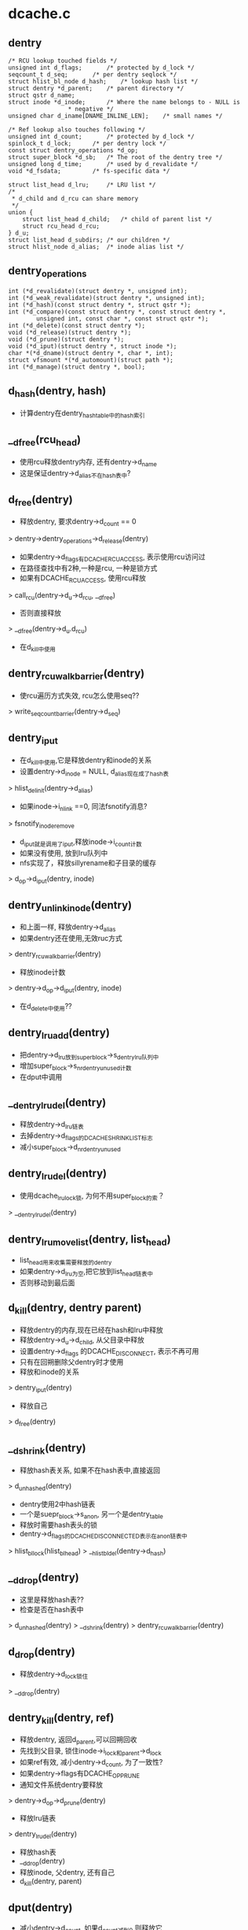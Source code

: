 * dcache.c

** dentry
   #+BEGIN_SRC 
	/* RCU lookup touched fields */
	unsigned int d_flags;		/* protected by d_lock */
	seqcount_t d_seq;		/* per dentry seqlock */
	struct hlist_bl_node d_hash;	/* lookup hash list */
	struct dentry *d_parent;	/* parent directory */
	struct qstr d_name;
	struct inode *d_inode;		/* Where the name belongs to - NULL is
					 * negative */
	unsigned char d_iname[DNAME_INLINE_LEN];	/* small names */

	/* Ref lookup also touches following */
	unsigned int d_count;		/* protected by d_lock */
	spinlock_t d_lock;		/* per dentry lock */
	const struct dentry_operations *d_op;
	struct super_block *d_sb;	/* The root of the dentry tree */
	unsigned long d_time;		/* used by d_revalidate */
	void *d_fsdata;			/* fs-specific data */

	struct list_head d_lru;		/* LRU list */
	/*
	 * d_child and d_rcu can share memory
	 */
	union {
		struct list_head d_child;	/* child of parent list */
	 	struct rcu_head d_rcu;
	} d_u;
	struct list_head d_subdirs;	/* our children */
	struct hlist_node d_alias;	/* inode alias list */   
   #+END_SRC

** dentry_operations
   #+BEGIN_SRC 
	int (*d_revalidate)(struct dentry *, unsigned int);
	int (*d_weak_revalidate)(struct dentry *, unsigned int);
	int (*d_hash)(const struct dentry *, struct qstr *);
	int (*d_compare)(const struct dentry *, const struct dentry *,
			unsigned int, const char *, const struct qstr *);
	int (*d_delete)(const struct dentry *);
	void (*d_release)(struct dentry *);
	void (*d_prune)(struct dentry *);
	void (*d_iput)(struct dentry *, struct inode *);
	char *(*d_dname)(struct dentry *, char *, int);
	struct vfsmount *(*d_automount)(struct path *);
	int (*d_manage)(struct dentry *, bool);   
   #+END_SRC

** d_hash(dentry, hash)
   - 计算dentry在dentry_hashtable中的hash索引

** __d_free(rcu_head)
   - 使用rcu释放dentry内存, 还有dentry->d_name
   - 这是保证dentry->d_alias不在hash表中?

** d_free(dentry)
   - 释放dentry, 要求dentry->d_count == 0
   > dentry->dentry_operations->d_release(dentry)
   - 如果dentry->d_flags有DCACHE_RCUACCESS, 表示使用rcu访问过
   - 在路径查找中有2种,一种是rcu, 一种是锁方式
   - 如果有DCACHE_RCUACCESS, 使用rcu释放
   > call_rcu(dentry->d_u->d_rcu, __d_free)
   - 否则直接释放 
   > __d_free(dentry->d_u.d_rcu)
   - 在d_kill中使用

** dentry_rcuwalk_barrier(dentry)
   - 使rcu遍历方式失效, rcu怎么使用seq??
   > write_seqcount_barrier(dentry->d_seq)

** dentry_iput 
   - 在d_kill中使用,它是释放dentry和inode的关系
   - 设置dentry->d_inode = NULL, d_alias现在成了hash表
   > hlist_del_init(dentry->d_alias)
   - 如果inode->i_nlink ==0, 同法fsnotify消息?
   > fsnotify_inoderemove
   - d_iput就是调用了iput,释放inode->i_count计数
   - 如果没有使用, 放到lru队列中
   - nfs实现了，释放sillyrename和子目录的缓存
   > d_op->d_iput(dentry, inode)

** dentry_unlink_inode(dentry)
   - 和上面一样, 释放dentry->d_alias
   - 如果dentry还在使用,无效ruc方式
   > dentry_rcuwalk_barrier(dentry)
   - 释放inode计数 
   > dentry->d_op->d_iput(dentry, inode)
   - 在d_delete中使用??

** dentry_lru_add(dentry)
   - 把dentry->d_lru放到super_block->s_dentry_lru队列中
   - 增加super_block->s_nr_dentry_unused计数
   - 在dput中调用

** __dentry_lru_del(dentry) 
   - 释放dentry->d_lru链表
   - 去掉dentry->d_flags的DCACHE_SHRINK_LIST标志
   - 减小super_block->d_nr_dentry_unused

** dentry_lru_del(dentry)
   - 使用dcache_lru_lock锁, 为何不用super_block的索？
   > __dentry_lru_del(dentry)

** dentry_lru_move_list(dentry, list_head)
   - list_head用来收集需要释放的dentry 
   - 如果dentry->d_lru为空,把它放到list_head链表中
   - 否则移动到最后面

** d_kill(dentry, dentry parent) 
   - 释放dentry的内存,现在已经在hash和lru中释放
   - 释放dentry->d_u->d_child, 从父目录中释放
   - 设置dentry->d_flags 的DCACHE_DISCONNECT, 表示不再可用
   - 只有在回朔删除父dentry时才使用
   - 释放和inode的关系
   > dentry_iput(dentry) 
   - 释放自己
   > d_free(dentry) 

** __d_shrink(dentry)
   - 释放hash表关系, 如果不在hash表中,直接返回
   > d_unhashed(dentry)
   - dentry使用2中hash链表
   - 一个是suepr_block->s_anon, 另一个是dentry_table
   - 释放时需要hash表头的锁
   - dentry->d_flags的DCACHE_DISCONNECTED表示在anon链表中
   > hlist_bl_lock(hlist_bl_head)
   > __hlist_bl_del(dentry->d_hash)

** __d_drop(dentry)
   - 这里是释放hash表?? 
   - 检查是否在hash表中
   > d_unhashed(dentry)
   > __d_shrink(dentry)
   > dentry_rcuwalk_barrier(dentry)

** d_drop(dentry)
   - 释放dentry->d_lock锁住 
   > __d_drop(dentry)

** dentry_kill(dentry, ref)
   - 释放dentry, 返回d_parent,可以回朔回收
   - 先找到父目录, 锁住inode->i_lock和parent->d_lock
   - 如果ref有效, 减小dentry->d_count, 为了一致性?
   - 如果dentry->flags有DCACHE_OP_PRUNE
   - 通知文件系统dentry要释放
   > dentry->d_op->d_prune(dentry)
   - 释放lru链表
   > dentry_lru_del(dentry)
   - 释放hash表
   - __d_drop(dentry)
   - 释放inode, 父dentry, 还有自己
   - d_kill(dentry, parent)

** dput(dentry)  
   - 减小dentry->d_count, 如果d_count减到0,则释放它
   - 如果d_count没有到0，则返回
   - 如果dentry->flags有DCACHE_OP_DELETE,回调函数决定是否直接删除
   - 对于nfs来说,检查对应的inode是否有错误 nfs_dentry_delete
   > d_ops->d_delete(dentry)
   - 如果不在hash表中, 直接释放??
   > d_unhashed(dentry)
   - 否则不会释放,放到lru队列中,设置DCACHE_REFERENCED标志.
   > dentry_lru_add(dentry)
   > dentry->d_count --
   - 如果要释放, 函数返回d_parent, 回朔释放
   > dentry_kill(dentry, 1)

** d_invalidate(dentry)
   - 如果dentry不在hash表中,则不处理, 已经被释放??
   - 如果dentry->d_subdirs不是空,有子dentry
   - 去遍历它的子树，收集没有使用的释放
   - shrink_dcache_parent(dentry) 
   - 如果dentry->d_count > 1, 而且inode有效, 而且是目录,返回-EBUSY
   - 释放hash表关系, 表示不再vfs的树中,只是没有释放
   > __d_drop(dentry) 

** 总结
   - 释放有很多种
   - 一种是放到lru队列中 dput
   - 一种是有条件的直接释放 kill
   - 一种是释放hash表关系, invalidate
   - 下面还有一种,释放整个super_block的dentry

** __dget_dlock / __dget(dentry) 
   - 修改dentry->d_count

** dget_parent(dentry) 
   - 使用dentry->d_lock锁住
   - 增加d_parent的计数

** __d_find_alias(inode, want_discon)
   - 找一个inode关联的dentry,增加计数
   - 如果是目录节点,应该只有一个dentry, 否则可能有多个
   - 如果是不再hash表中,应该是释放掉的, d_count=1, 而且没有子文件
   - 也就是有DCACHE_DISCONNECTED?? 
   - 如果want_discon=1, 必须找一个root,而且是DCACHE_DISCONNECTED的dentry????
   - 遍历inode->i_dentry链表中的dentry
   - 找到和条件符合的
   > __dget_dlock(dentry)

** d_find_alias(inode)
   - 使用dinode->i_lock锁住, 找一个正常的dentry
   > __d_find_alias(inode, 0)

** d_prune_aliases(inode)
   - 释放inode关联的dentry 
   - 遍历inode->i_dentry链表中的dentry
   - 只处理dentry->d_count ==0的 
   > __dget_dlock(dentry)
   - 释放hash表关系
   > __d_drop(dentry)

** try_prune_one_dentry(dentry) 
   - 这个dentry已经不再使用, 这是使用lru回收的
   - 先释放自己
   > dentry_kill(dentry, 0)
   - 如果parent->d_count>1,有别人使用它
   - 减小计数, 直接返回
   - 否则继续回朔释放
   - dentry_kill(dentry, 1)  

** 总结
   - dentry释放的锁有4种
   - 上面的操作应该是获取dentry->d_lock
   - 在开始释放时,获取inode/parent的索
   - 里面有hash操作,使用自己的索
   - 然后释放d_child链表, 设置DCACHE_DENTRY_KILLED, 释放parent->d_lock
   - 然后释放inode关系,释放inode锁
   - 最后再释放自己之前,释放d_lock

** shrink_dentry_list(list_head) 
   - 删除一队列的dentry, 队列使用d_lru, 遍历这些dentry
   - 如果dentry->d_count > 0, 不能释放
   - 只是释放lru链表,从当前链表中释放
   - 否则释放它,而且释放父dentry
   > try_prune_one_dentry(dentry)

** shrink_dcache_sb(super_block, count) 
   - 尝试super_block中空闲的dentry
   - 遍历super_block->s_dentry_lru
   - 如果dentry带标志DCACHE_REFERENCED,则把它放回去
   - 否则放到临时链表中,最后集中释放
   - 这里使用dcache_lru_lock保护,和上面的lru操作很想
   - shrink_dentry_list(list)

** shrink_dcache_sb(super_block)
   - 释放整个super_block->s_dentry_lru链表, 直到为空
   > shrink_dentry_list(list_head)

** shrink_dcache_for_umount_subtree(dentry) 
   - umount时使用,释放super_block的所有dentry
   - dentry必须是root
   - 使用树的深度优先遍历, 删除dentry
   - 开始循环, 先到最底层的dentry, d_subdirs为空
   - 通知fs
   > d_op->d_prune(dentry)
   - 释放lru和hash关系
   > dentry_lru_prune(dentry)
   > __d_shrink(dentry)
   - 如果dentry->d_count >0, 报错
   - 释放父dentry的关系
   - list_del(dentry->d_u->d_child)
   - 释放inode关系
   > hlist_del_init(dentry->d_alias)
   > d_op->d_iput(dentry, inode)
   - 最后释放自己
   > d_free(dentry)
   - 这里没有使用任何锁??

** shrink_dcache_for_umount(super_block)
   - 首先释放super_block->s_root对应的子树
   > shrink_dcache_for_umount_subtree(dentry)
   - 然后是super_block->s_anon链表上的
   - 链表使用dentry->d_hash?? 上面可能有遗漏的
    -这里不会干扰上面的释放,因为不会增加计数
   - 遍历hash表上的dentry
   > shrink_dcache_for_umount_subtree(dentry)
	
** try_to_ascend(old, locked, seq) 
   - 找dentry->d_parent 
   - 如果old->flags有DCACHE_DENTRY_KILLED, 或者seq和rename_lock不一致, 返回NULL

** have_submounts(parent)
   - 检查parent的子树的文件夹中,是否有mountpoint
   - dentry->d_flags的DCACHE_MOUNTPOINT表示它是mountpoint
   > d_mountpoint(dentry)
   - 因为这里是有序树,而且遍历的时候树的结构不会改变, 可以使用循环的方式表示递归
   - 刚才写了python, 不需要有序,但删除的操作,也可实现

** select_parent(dentry, list_head ) 遍历dentry的子数,发现d_count为0的放到list_head中,即将回收. 这里的遍历方法和上面一样.
   - dentry_lru_del(dentry) 如果d_count>0, 不能放到lru队列中
   - dentry_lru_move_list(dentry, dispose) 同时添加dcache->d_flags的DCACHE_SHRINK_LIST标志
	shrink_dcache_parent(parent) 
   - select_parent(dentry, list)
   - shrink_dentry_list(list)
		-> try_prune_one_dentry

** __d_alloc(sb, name) 根据参数这里只设置super_block和name, 但这里还有super_block->d_ops
	d_alloc(parent, name)  会增加parent的计数, 同时把dentry放到parent->d_u.d_child队列中.
   - __d_alloc(sb, name) 

	d_alloc_name(parent, name)

	d_alloc_pseudo(super_block, name) 申请一个dentry, 设置标志DCACHE_DISCONNECTED

** d_set_d_op(dentry, dentry_operations) 针对dentry_operations中的每个成员,有一个对应的标志
	DCACHE_OP_HASH/COMPARE/REVALIDATE/DELETE/PRUNE

** __d_instantiate(dentry, inode) 建立dentry和inode的关系, 把dentry放到inode->i_dentry队列中, 如果inode是AUTOMOUNT,设置dentry->d_flags的DCACHE_NEED_AUTOMOUNT
	d_instantiate(dentry, inode) 有了inode的dentry就不是negative的dentry, 但dentry的计数还是不变. 而对inode的使用计数在外部已经增加
	d_instantiate_unique(dentry, inode) 在关联dentry和inode之前,先检查inode的所有dentry, 检查是否有相同的name和parent的,如果有,增加它的计数并返回，否则建立关系
   - d_instantiate(dentry, inode)
	d_instantiate(dentry, inode)

**  d_alloc_root(inode) 创建dentry,name="/",然后关联inode
   - __d_alloc
   - d_instantiate(dentry, inode)
	d_make_root(inode) 和上面类似,但这里如果不能成功创建dentry,会释放inode. 没人使用
   - __d_alloc
   - d_instantiate(dentry, inode) 顺利则返回dentry
   - iput(inode) 不能创建dentry,则释放inode

** __d_find_any_alias(inode) 找到inode->i_dentry队列中的dentry, 增加计数
   - __dget(dentry)
	d_find_any_alias(inode) 包装上面的函数

	d_obtain_alias(inode)
   - d_find_any_alias(inode)  如果能找到返回
   - __d_alloc(inode->i_sb, string) 设置DCACHE_DISCONNECTED, 关联inode和dentry的关系, 把这个创建的dentry放到inode->i_sb->s_anon中,貌似好多地方创建这种临时的dentry

** d_splice_alias(inode, dentry) 就是关联inode和dentry,不知为何这么多操作,如果inode是目录,首先找是否有DCACHE_DISCONNECTED的dentry,
   - __d_find_alias_inode(inode, 1)
   - d_move(new, dentry)  使用已有的就可以
   - 没有空闲的，就关联这两个 __d_instantiate(dentry, inode) ; d_rehash(dentry)
   - d_add(dentry,inode) 对于普通文件,就直接关联,同时重新计算hash表位置 

** d_add_ci(dentry, inode, name) 这里还有case exact的文件名? 
   - d_hash_and_lookup(dentry->d_parent, name) 首先在父目录下面找一个name的文件
   - 如果没招到，就创建一个 -> d_alloc(dentry->d_parent, name)
   - d_splice_alias(inode, new)  参数dentry什么用处?
	如果找到了,而且关联同样的inode,返回找到的dentry, 找到了，应该没有关联inode, 建立联系
   - d_clear_need_lookup
   - d_splice_alias(inode, dentry) 这是标准的建立联系的函数了...
	只有ntfs和xfs使用

上面一系列的函数都是创建dentry, 创建有两种，一种指定parent, 另一种不指定。 两种都要有super_block. 使用parent的，创建后就会放到parent的孩子队列中. 然后可以关联inode，同时把它inode的alias队列中.然后考虑放到hash队列中,但放到hash队列中,主要在find操作中使用,检查是否已有存在的dentry,有的话用存在的，没有的话创建新的,并关联inode，放到hash队列中.
*. d_obtain_alias(inode) 找到inode关联的alias，如果找到则返回；否则创建一个匿名的dentry做根目录使用，并且没有parent，放在super_block->d_anon这个hash队列中,而且带有DCACHE_DISCONNECTED标志, 别人不会使用它.
*. d_splice_alias(inode, dentry) 关联dentry和inode, 这里要用dentry代替inode的DCACHE_DISCONNECTED的dentry. 如果没有则关联这个dentry. 这样会让inode变成CONNECTED, 也在parent队列中,也在hash队列中, 这里应该是外部使用的关联dentry和inode的函数，使dentry变为可用的.
*. d_add_ci(dentry, inode, name)  这个...

** __d_lookup_rcu(parent, name, seq, inode) 在parent下面找name这个dentry,把dentry->d_inode给inode参数,同时把dentry->seq给seq, 这里应该会在外部做检查，找到的是否有效.这里就遍历了hash队列

	d_lookup(parent, name) / __d_lookup(dentry, name) 这个寻找的过程和上面一样，比较参数都一样,但两边使用的锁和检查结果不一样.
	d_hash_and_lookup(dentry, name) 先对name进行hash运算,然后查找
   - d_lookup(dentry, name)

** d_validate(dentry, parent) 增加dentry的计数，没人用！
** d_delete(dentry) 在删除文件时删除dentry，如果dentry没人用, 把dentry变为negative的,否则只是把它在hash队列中删除. 如果dentry在没有删除时,dentry->d_count会>=1.
   - dentry_unlink_inode(dentry) 释放inode的关系,但还是在hash队列中?
   - 否则只是把它在hash队列中释放 -> __d_drop(dentry)

	__d_rehash(dentry, hlist_bl_head)  设置dentry->d_flags的DCACHE_RCUACCESS, 重新把dentry放到hash队列中
	_d_rehash(dentry) 包装
	d_rehash(dentry) 使用dentry->d_lock

** __d_move(dentry, target) 交换两个dentry, 包括name,parent,subdir,hash. target虽然没有释放,但不在hash队列中，只要回收函数一看，就立即释放它， 但另一个会进入hash队列
	d_move

** __d_unalias(inode, dentry, alias) 释放dentry,把它的内容给alias?
   - __d_move

	__d_materialise_dentry(dentry, anon) 好像也是交换dentry和anon的内容,但没有hash相关操作,去掉anon的DCACHE_DISCONNECTED
	d_materialise_unique(dentry, inode) 同样是关联dentry和inode,但首先确认inode没有关联的dentry
   - __d_find_alias(inode, 0)
   - 如果是root(anon) __d_materialise_dentry(dentry, alias)
   - __d_drop(dentry) 同时释放hash关系
   - 否则  __d_unalias(inode, dentry, alias) 使用dentry代替这个alias
   - 如果找不到alias,则使用原来方法关联 __d_instantiate_unique(dentry, inode)
   - _d_rehash(dentry) 处理hash队列

下面都是一下获取路径的辅助方法,但看了上面这些感觉还是不够，应该看看path_follow相关的东西. 还有namei的东西,挑着看看.

namei.c
看一下dcache中树的查找,kernel提供两种,一种使用rcu/seqcount,另一种是refcount,第二种更安全一些,因为它在查找时增加dentry的计数.
nameidata :
	path 包含vfsmount, dentry
	qstr last
	path root 这个应该是task_struct中的
	inode   path->dentry->d_inode
	flags : 
		LOOKUP_FOLLOW(symlink)
		LOOKUP_DIRECTORY  找一个directory
		LOOKUP_AUTOMOUNT 不错在的目录?
		LOOKUP_PARENT ??
		LOOKUP_REVAL : 需要验证dcache中的目录信息
		LOOKUP_RCU ??
		LOOKUP_ROOT ??
		LOOKUP_OPEN  打开目录?
		LOOKUP_CREATE
		LOOKUP_EXCL
		LOOKUP_RENAME_TARGET ?? 
		LOOKUP_JUMPED 在绝对路径跳转时,设置这个标志
		LOOKUP_EMPTY
	last_type
	seq
	depth, saved_names
	open_intent: 
		- flags
		- create_mode
		- file

** unlazy_walk(nameidata, dentry)
	在rcu-wale中使用, nameidata->flags必须带有LOOKUP_RCU. 这个函数的作用是从lazy(rcu)-walk变为ref-walk. 但dentry和nameidata什么关系.
   - __d_rcu_to_refcount(dentry, seq) 比较seq和dentry->d_seq, 如果一样,增加dentry->d_count，否则返回失败.
	nameidata中的path是父目录,增加path.dentry->d_count,如果dentry不为空，增加它的计数. 
   - mntget(nd->path.mnt) 增加vfsmount的计数

** complete_walk(nameidata) 在rcu模式查找路径完成时的操作, 
   - __d_rcu_to_refcount(dentry, seq) 如果失败,退出
   - mntget(nameidata->path.mnt) 如果获取dentry的计数,也要增加它的计数
   - d_revalidate(dentry, nameidata) 在支持revalidate操作和link搜索时使用

** __vfs_follow_link(nameidata, link_name)
	如果link_name是绝对路径(以"/"开头), 则更换nameidata->path/root为current->fs->root,并设置LOOKUP_JUMPED
   - path_get(nd->path)
   - link_path_walk(link, nd)

	follow_link(path, nameidata, p) 处理符号文件, path应该是只想一个link文件,而nameidata是它的父目录?
   - dentry->d_inode->i_op->follow_link(dentry, nameidata) 获取dentry的链接内容.
   - __vfs_follow_link(nameidata, string) 没人管link

** follow_up_rcu(path) 使用rcu保护的路径向上走,这里要跨越mount,要是不跨越就直接parent
   - 如果path->mnt没有父mount,则返回0
   - 更换path = {path->mnt=>mnt_parent->mnt_mountpoint, path->mnt=>mnt_parent->mnt}

	follow_up(path) 使用refcount方式的向上路径
	和上面一样,但要释放老的paht,增加新path的计数
   - mntget / mntput 
   - dget / dput
** follow_automount(path, flags, need_mntput) 这个还不清除做什么
   - path->dentry->d_op->d_automount(path) 这个返回一个vfsmount
   - finish_automount(mnt, path) 实现挂载功能
   - path_put / dget 切换path

** follow_managed(path, flags) DCACHE_NEED_AUTOMOUNT, DCACHE_MANAGE_TRANSIT这两个标志都是autofs使用
   - d_op->d_manage(path->dentry, false) DCACHE_MANAGE_TRANSIT
   - follow_automount(path, flags, need_mntput) DCACHE_NEED_AUTOMOUNT
   - DCACHE_MOUNTED path是一个mountpoint,切换到mount的根,这里来看应该算是一个向下的搜索

	follow_down_one(path) 和上面DCACHE_MOUNTED一样

	__follow_mount_rcu(nameidata, path, inode) 这里还是和上面一样,但是没有nd的具体操作
		-> d_op->d_manage(path->dentry)
		-> d_mountpoint(path->dentry) 如果不是mountpoint,退出
		-> __lookup_mnt(path->mnt, dentry, 1) 切换path,但没有计数的修改,这是rcu操作

	follow_mount_rcu(nameidata) 切换nameidata->path, 这个只是简单的判断是否是挂载点. rcu操作需要不断的检查seq.

** follow_down(path)  这个函数和follow_managed类似,但这里不会处理DCACHE_NEED_AUTOMOUNT,nfsd使用它.

** d_alloc_and_lookup(dentry parent, qstr name, nameidata)
   - d_alloc(parent, name)
   - i_op->lookup(parent->d_inode, dentry, nd) 这里重新查找，里面有应该d_instantiate之类的复杂操作, 如果返回的有效,就需要释放它. cifs里面使用d_add，而且直接打开路径,但对于localfs,则需要读回目录下的内容.

	d_inode_lookup(dentry parent, dentry, nameidata) 在parent下面为dentry找合适的inode
   - i_op->lookup(inode, dentry, nd)

** do_lookup(nameidata, qstr, path, inode)
	如果nameidata->flags带LOOKU_RCU,使用rcu模式查找
		-> __d_lookup_rcu(parent, name, seq,inode) 这是dcache中的实现,查找parent下面的dentry, 如果找不到,跳到计数模式
		-> d_revalidate
		-> d_nned_lookup(dentry) 跳到计数模式	
		-> __follow_mount_rcu(nd, path, inode) 处理mountpoing或autofs的东西
	找到ref-walk -> unlazy_walk(nd, dentry)
	如果不是rcu模式	-> __d_lookup(parent, name) 这个也是dcache的实现
	如果没找到dentry, 则再找一遍,或分配一个新的
   - d_lookup(parent, name)
   - d_alloc_and_lookup(parent, name, nd)
   - d_inode_lookup(parent, dentry, nd) 找inode
   - follow_managed(path, nd->flags)

	walk_component(nameidata, path, qstr, type, follow)
   - do_lookup(nd, name, path, inode) 如果返回的inode无效,则搜索失败, 把返回的path,inode给nameidata

处理符号链接
	nested_symlink(path, nameidata) 循环使用下面的函数,知道错误退出?
   - follow_link(link, nd, cookie)
   - walk_component(nd, path, last_name, nd->last_type, LOOKUP_FOLLOW)  

	link_path_walk(name, nd)
   - 取出name中的路径片断  walk_component(nd, next, this, type, LOOKUP_FOLLOW)但判断剩下最后一点时,特殊处理
   - nsted_symlink(next, nd)
	把最后的一个片断给nameidata
下面是创建/删除,查找，好复杂...,但上面真是没什么东西,所以还要看下面的实现.
